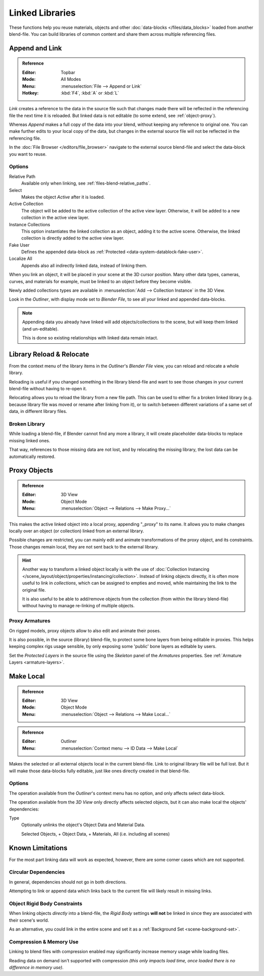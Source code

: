 .. _bpy.types.Library:
.. _files-linked_libraries:

****************
Linked Libraries
****************

These functions help you reuse materials, objects and other :doc:`data-blocks </files/data_blocks>`
loaded from another blend-file.
You can build libraries of common content and share them across multiple referencing files.


Append and Link
===============

.. admonition:: Reference
   :class: refbox

   :Editor:    Topbar
   :Mode:      All Modes
   :Menu:      :menuselection:`File --> Append or Link`
   :Hotkey:    :kbd:`F4`, :kbd:`A` or :kbd:`L`

*Link* creates a reference to the data in the source file such that
changes made there will be reflected in the referencing file the next time it is reloaded.
But linked data is not editable (to some extend, see :ref:`object-proxy`).

Whereas *Append* makes a full copy of the data into your blend, without keeping any reference to original one.
You can make further edits to your local copy of the data,
but changes in the external source file will not be reflected in the referencing file.

In the :doc:`File Browser </editors/file_browser>`
navigate to the external source blend-file and select the data-block you want to reuse.


Options
-------

Relative Path
   Available only when linking, see :ref:`files-blend-relative_paths`.
Select
   Makes the object *Active* after it is loaded.
Active Collection
   The object will be added to the active collection of the active view layer.
   Otherwise, it will be added to a new collection in the active view layer.
Instance Collections
   This option instantiates the linked collection as an object, adding it to the active scene.
   Otherwise, the linked collection is directly added to the active view layer.
Fake User
   Defines the appended data-block as :ref:`Protected <data-system-datablock-fake-user>`.
Localize All
   Appends also all indirectly linked data, instead of linking them.

When you link an object, it will be placed in your scene at the 3D cursor position.
Many other data types, cameras, curves, and materials for example,
must be linked to an object before they become visible.

Newly added collections types are available in :menuselection:`Add --> Collection Instance` in the 3D View.

Look in the *Outliner*, with display mode set to *Blender File*, to see all your linked and appended data-blocks.

.. note::

   Appending data you already have linked will add objects/collections to the scene,
   but will keep them linked (and un-editable).

   This is done so existing relationships with linked data remain intact.


.. _bpy.ops.outliner.lib_operation:

Library Reload & Relocate
=========================

From the context menu of the library items in the *Outliner*'s *Blender File* view,
you can reload and relocate a whole library.

Reloading is useful if you changed something in the library blend-file and want to see those changes
in your current blend-file without having to re-open it.

Relocating allows you to reload the library from a new file path.
This can be used to either fix a broken linked library
(e.g. because library file was moved or rename after linking from it),
or to switch between different variations of a same set of data, in different library files.


Broken Library
--------------

While loading a blend-file, if Blender cannot find any more a library,
it will create placeholder data-blocks to replace missing linked ones.

That way, references to those missing data are not lost, and by relocating the missing library,
the lost data can be automatically restored.


.. _object-proxy:
.. _bpy.ops.object.proxy_make:

Proxy Objects
=============

.. admonition:: Reference
   :class: refbox

   :Editor:    3D View
   :Mode:      Object Mode
   :Menu:      :menuselection:`Object --> Relations --> Make Proxy...`

This makes the active linked object into a local proxy, appending "_proxy" to its name.
It allows you to make changes locally over an object (or collection) linked from an external library.

Possible changes are restricted, you can mainly edit and animate transformations of the proxy object,
and its constraints.
Those changes remain local, they are not sent back to the external library.

.. hint::

   Another way to transform a linked object locally is with
   the use of :doc:`Collection Instancing </scene_layout/object/properties/instancing/collection>`.
   Instead of linking objects directly, it is often more useful to link in *collections*,
   which can be assigned to empties and moved, while maintaining the link to the original file.

   It is also useful to be able to add/remove objects from the collection (from within the library blend-file)
   without having to manage re-linking of multiple objects.


Proxy Armatures
---------------

On rigged models, proxy objects allow to also edit and animate their poses.

It is also possible, in the source (library) blend-file, to protect some bone layers from being editable in proxies.
This helps keeping complex rigs usage sensible, by only exposing some 'public' bone layers as editable by users.

Set the *Protected Layers* in the source file using the *Skeleton* panel of the *Armatures* properties.
See :ref:`Armature Layers <armature-layers>`.


.. _bpy.ops.object.make_local:

Make Local
==========

.. admonition:: Reference
   :class: refbox

   :Editor:    3D View
   :Mode:      Object Mode
   :Menu:      :menuselection:`Object --> Relations --> Make Local...`

.. admonition:: Reference
   :class: refbox

   :Editor:    Outliner
   :Menu:      :menuselection:`Context menu --> ID Data --> Make Local`

Makes the selected or all external objects local in the current blend-file.
Link to original library file will be full lost.
But it will make those data-blocks fully editable, just like ones directly created in that blend-file.


Options
-------

The operation available from the *Outliner*'s context menu has no option, and only affects select data-block.

The operation available from the *3D View* only directly affects selected objects,
but it can also make local the objects' dependencies:

Type
   Optionally unlinks the object's Object Data and Material Data.

   Selected Objects, + Object Data, + Materials, All (i.e. including all scenes)


Known Limitations
=================

For the most part linking data will work as expected, however,
there are some corner cases which are not supported.


Circular Dependencies
---------------------

In general, dependencies should not go in both directions.

Attempting to link or append data which links back to the current file will likely result in missing links.


Object Rigid Body Constraints
-----------------------------

When linking objects *directly* into a blend-file, the *Rigid Body* settings
**will not** be linked in since they are associated with their scene's world.

As an alternative, you could link in the entire scene and set it as a :ref:`Background Set <scene-background-set>`.


.. _files-linked_libraries-known_limitations-compression:

Compression & Memory Use
------------------------

Linking to blend files with compression enabled may significantly increase memory usage while loading files.

Reading data on demand isn't supported with compression
*(this only impacts load time, once loaded there is no difference in memory use)*.
